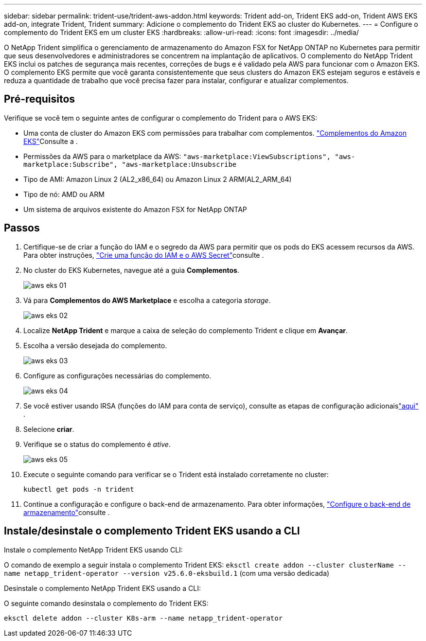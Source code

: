 ---
sidebar: sidebar 
permalink: trident-use/trident-aws-addon.html 
keywords: Trident add-on, Trident EKS add-on, Trident AWS EKS add-on, integrate Trident, Trident 
summary: Adicione o complemento do Trident EKS ao cluster do Kubernetes. 
---
= Configure o complemento do Trident EKS em um cluster EKS
:hardbreaks:
:allow-uri-read: 
:icons: font
:imagesdir: ../media/


[role="lead"]
O NetApp Trident simplifica o gerenciamento de armazenamento do Amazon FSX for NetApp ONTAP no Kubernetes para permitir que seus desenvolvedores e administradores se concentrem na implantação de aplicativos. O complemento do NetApp Trident EKS inclui os patches de segurança mais recentes, correções de bugs e é validado pela AWS para funcionar com o Amazon EKS. O complemento EKS permite que você garanta consistentemente que seus clusters do Amazon EKS estejam seguros e estáveis e reduza a quantidade de trabalho que você precisa fazer para instalar, configurar e atualizar complementos.



== Pré-requisitos

Verifique se você tem o seguinte antes de configurar o complemento do Trident para o AWS EKS:

* Uma conta de cluster do Amazon EKS com permissões para trabalhar com complementos. link:https://docs.aws.amazon.com/eks/latest/userguide/eks-add-ons.html["Complementos do Amazon EKS"^]Consulte a .
* Permissões da AWS para o marketplace da AWS:
`"aws-marketplace:ViewSubscriptions",
"aws-marketplace:Subscribe",
"aws-marketplace:Unsubscribe`
* Tipo de AMI: Amazon Linux 2 (AL2_x86_64) ou Amazon Linux 2 ARM(AL2_ARM_64)
* Tipo de nó: AMD ou ARM
* Um sistema de arquivos existente do Amazon FSX for NetApp ONTAP




== Passos

. Certifique-se de criar a função do IAM e o segredo da AWS para permitir que os pods do EKS acessem recursos da AWS. Para obter instruções, link:../trident-use/trident-fsx-iam-role.html["Crie uma função do IAM e o AWS Secret"^]consulte .
. No cluster do EKS Kubernetes, navegue até a guia *Complementos*.
+
image::../media/aws-eks-01.png[aws eks 01]

. Vá para *Complementos do AWS Marketplace* e escolha a categoria _storage_.
+
image::../media/aws-eks-02.png[aws eks 02]

. Localize *NetApp Trident* e marque a caixa de seleção do complemento Trident e clique em *Avançar*.
. Escolha a versão desejada do complemento.
+
image::../media/aws-eks-03.png[aws eks 03]

. Configure as configurações necessárias do complemento.
+
image::../media/aws-eks-04.png[aws eks 04]

. Se você estiver usando IRSA (funções do IAM para conta de serviço), consulte as etapas de configuração adicionaislink:https://docs.netapp.com/us-en/trident/trident-use/trident-fsx-install-trident.html#enable-the-trident-add-on-for-aws["aqui"] .
. Selecione *criar*.
. Verifique se o status do complemento é _ative_.
+
image::../media/aws-eks-05.png[aws eks 05]

. Execute o seguinte comando para verificar se o Trident está instalado corretamente no cluster:
+
[listing]
----
kubectl get pods -n trident
----
. Continue a configuração e configure o back-end de armazenamento. Para obter informações, link:../trident-use/trident-fsx-storage-backend.html["Configure o back-end de armazenamento"^]consulte .




== Instale/desinstale o complemento Trident EKS usando a CLI

.Instale o complemento NetApp Trident EKS usando CLI:
O comando de exemplo a seguir instala o complemento Trident EKS:
`eksctl create addon --cluster clusterName --name netapp_trident-operator --version v25.6.0-eksbuild.1` (com uma versão dedicada)

.Desinstale o complemento NetApp Trident EKS usando a CLI:
O seguinte comando desinstala o complemento do Trident EKS:

[listing]
----
eksctl delete addon --cluster K8s-arm --name netapp_trident-operator
----